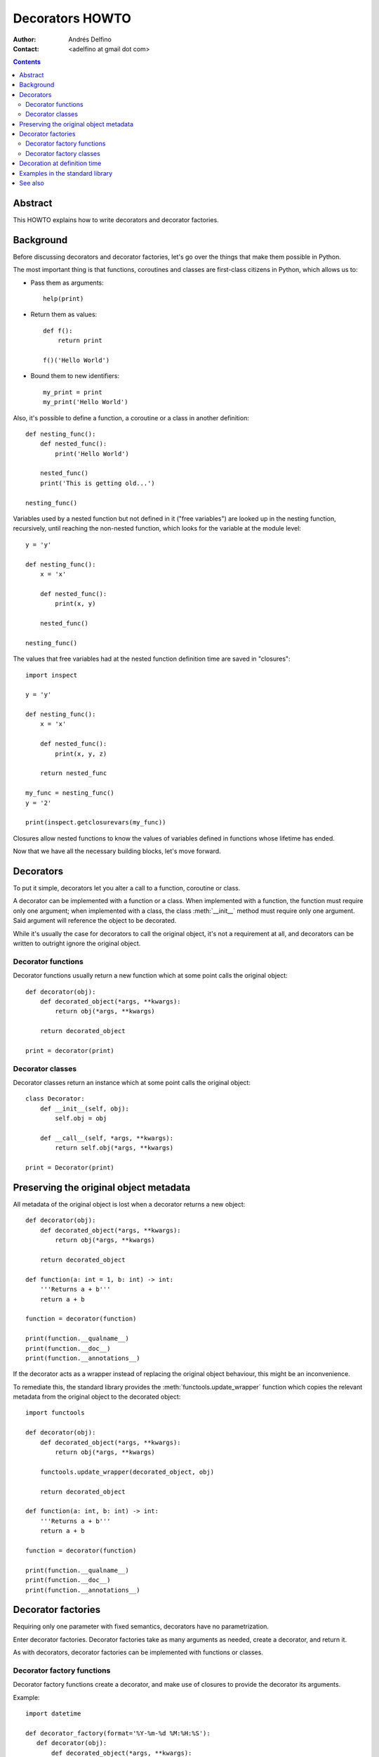 ================
Decorators HOWTO
================

:Author: Andrés Delfino
:Contact: <adelfino at gmail dot com>

.. Contents::

Abstract
--------

This HOWTO explains how to write decorators and decorator factories.

Background
----------

Before discussing decorators and decorator factories, let's go over the things that make them possible in Python.

The most important thing is that functions, coroutines and classes are first-class citizens in Python, which allows us to:

* Pass them as arguments::

     help(print)

* Return them as values::

     def f():
         return print

     f()('Hello World')

* Bound them to new identifiers::

     my_print = print
     my_print('Hello World')

Also, it's possible to define a function, a coroutine or a class in another definition::

   def nesting_func():
       def nested_func():
           print('Hello World')

       nested_func()
       print('This is getting old...')

   nesting_func()

Variables used by a nested function but not defined in it ("free variables") are looked up in the nesting function, recursively, until reaching the non-nested function, which looks for the variable at the module level::

   y = 'y'

   def nesting_func():
       x = 'x'

       def nested_func():
           print(x, y)

       nested_func()

   nesting_func()

The values that free variables had at the nested function definition time are saved in "closures"::

   import inspect

   y = 'y'

   def nesting_func():
       x = 'x'

       def nested_func():
           print(x, y, z)

       return nested_func

   my_func = nesting_func()
   y = '2'

   print(inspect.getclosurevars(my_func))

Closures allow nested functions to know the values of variables defined in functions whose lifetime has ended.

Now that we have all the necessary building blocks, let's move forward.

Decorators
----------

To put it simple, decorators let you alter a call to a function, coroutine or class.

A decorator can be implemented with a function or a class.  When implemented with a function, the function must require only one argument; when implemented with a class, the class :meth:`__init__` method must require only one argument.  Said argument will reference the object to be decorated.

While it's usually the case for decorators to call the original object, it's not a requirement at all, and decorators can be written to outright ignore the original object.

Decorator functions
^^^^^^^^^^^^^^^^^^^

Decorator functions usually return a new function which at some point calls the original object::

   def decorator(obj):
       def decorated_object(*args, **kwargs):
           return obj(*args, **kwargs)

       return decorated_object

   print = decorator(print)

Decorator classes
^^^^^^^^^^^^^^^^^

Decorator classes return an instance which at some point calls the original object::

   class Decorator:
       def __init__(self, obj):
           self.obj = obj

       def __call__(self, *args, **kwargs):
           return self.obj(*args, **kwargs)

   print = Decorator(print)

Preserving the original object metadata
---------------------------------------

All metadata of the original object is lost when a decorator returns a new object::

   def decorator(obj):
       def decorated_object(*args, **kwargs):
           return obj(*args, **kwargs)

       return decorated_object

   def function(a: int = 1, b: int) -> int:
       '''Returns a + b'''
       return a + b

   function = decorator(function)

   print(function.__qualname__)
   print(function.__doc__)
   print(function.__annotations__)

If the decorator acts as a wrapper instead of replacing the original object behaviour, this might be an inconvenience.

To remediate this, the standard library provides the :meth:`functools.update_wrapper` function which copies the relevant metadata from the original object to the decorated object::

   import functools

   def decorator(obj):
       def decorated_object(*args, **kwargs):
           return obj(*args, **kwargs)

       functools.update_wrapper(decorated_object, obj)

       return decorated_object

   def function(a: int, b: int) -> int:
       '''Returns a + b'''
       return a + b

   function = decorator(function)

   print(function.__qualname__)
   print(function.__doc__)
   print(function.__annotations__)

Decorator factories
-------------------

Requiring only one parameter with fixed semantics, decorators have no parametrization.

Enter decorator factories.  Decorator factories take as many arguments as needed, create a decorator, and return it.

As with decorators, decorator factories can be implemented with functions or classes.

Decorator factory functions
^^^^^^^^^^^^^^^^^^^^^^^^^^^

Decorator factory functions create a decorator, and make use of closures to provide the decorator its arguments.

Example::

   import datetime

   def decorator_factory(format='%Y-%m-%d %M:%H:%S'):
      def decorator(obj):
          def decorated_object(*args, **kwargs):
              timestamp = datetime.datetime.today()
              print('{:{}} Start'.format(timestamp, format))

              return obj(*args, **kwargs)

          return decorated_object

      return decorator

   def obj():
   	   print('Test')

   obj = decorator_factory(format='%Y%m%dT%M%H%S')(obj)
   obj()

Decorator factory classes
^^^^^^^^^^^^^^^^^^^^^^^^^

In decorator factory classes the :meth:`__init__` method acts as the decorator factory, storing all arguments as class attributes, and the :meth:`__call__` method acts as the decorator.

Example::

   import datetime

   class DecoratorFactory:
       def __init__(self, format='%Y-%m-%d %M:%H:%S'):
           self.format = format

       def __call__(obj, *args, **kwargs):
           def decorated_object(*args, **kwargs):
              timestamp = datetime.datetime.today()
              print('{:{}} Start'.format(timestamp, self.format))
 
               return obj(*args, **kwargs)
 
           return decorated_object

   def obj():
   	   print('Test')
   
   obj = DecoratorFactory(format='%Y%m%dT%M%H%S')(obj)
   obj()

Decoration at definition time
-----------------------------

To improve readability, Python provides syntactic sugar for applying decorators at definition time::

   @decoration
   decorated object definition

Where ``decoration`` is the name of a decorator or a call to a decorator factory.

For example, given the NOP decorator::

   def decorator(obj):
       return obj

It can be applied at definition time as::

   @decorator
   def obj():
       pass

Multiple decorators can be applied at definition time by putting each one in a new line::

   @time
   @log
   def obj():
       pass

When multiple decorators are specified, they are applied bottom to top.

Decoration at definition time is not always possible (as when the objects to be decorated are defined in a third party module), but when it is, it is much easier to read.

Examples in the standard library
--------------------------------

The standard library provides several decorators and decorator factories that can be studied to see how they work in production code:

=================================   ==========================================
:meth:`contextlib.contextmanager`   function decorator
:meth:`functools.total_ordering`    class decorator
:meth:`unittest.skip`               function decorator factory
:meth:`dataclasses.dataclass`       class decorator factory or class decorator
=================================   ==========================================

See also
--------

.. seealso::

   :pep:`318` - Decorators for Functions and Methods
      The proposal that introduced syntax for decoration at definition time.

   :pep:`3129` - Class Decorators
      The proposal that extended :pep:`318` to allow class decoration at definition time.
